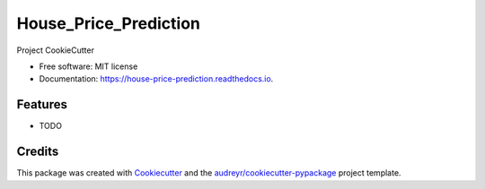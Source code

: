 ======================
House_Price_Prediction
======================


.. image:: https://img.shields.io/pypi/v/house_price_prediction.svg
        :target: https://pypi.python.org/pypi/house_price_prediction

.. image:: https://img.shields.io/travis/christianBarradas/house_price_prediction.svg
        :target: https://travis-ci.com/christianBarradas/house_price_prediction

.. image:: https://readthedocs.org/projects/house-price-prediction/badge/?version=latest
        :target: https://house-price-prediction.readthedocs.io/en/latest/?version=latest
        :alt: Documentation Status




Project CookieCutter


* Free software: MIT license
* Documentation: https://house-price-prediction.readthedocs.io.


Features
--------

* TODO

Credits
-------

This package was created with Cookiecutter_ and the `audreyr/cookiecutter-pypackage`_ project template.

.. _Cookiecutter: https://github.com/audreyr/cookiecutter
.. _`audreyr/cookiecutter-pypackage`: https://github.com/audreyr/cookiecutter-pypackage

